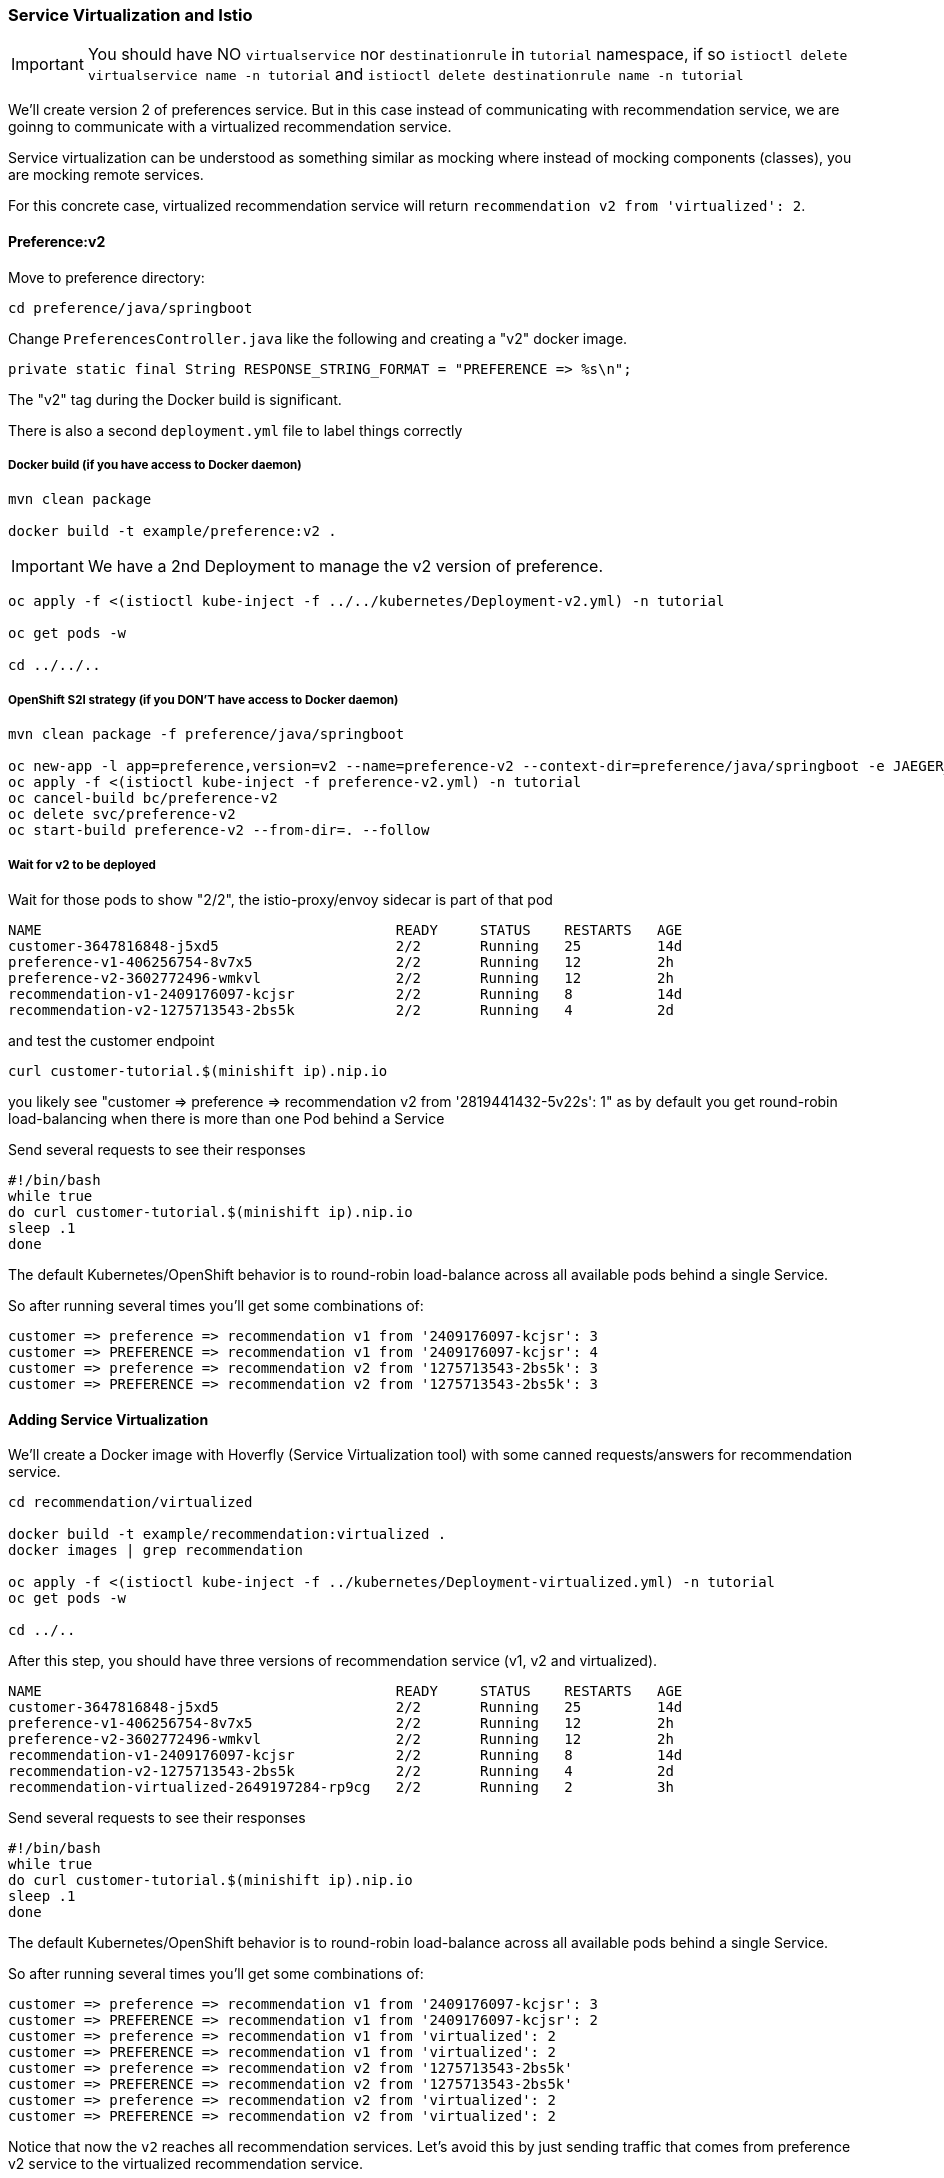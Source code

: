 === Service Virtualization and Istio

IMPORTANT: You should have NO `virtualservice` nor `destinationrule` in `tutorial` namespace, if so `istioctl delete virtualservice name -n tutorial` and `istioctl delete destinationrule name -n tutorial`

We'll create version 2 of preferences service. 
But in this case instead of communicating with recommendation service, we are goinng to communicate with a virtualized recommendation service.

Service virtualization can be understood as something similar as mocking where instead of mocking components (classes), you are mocking remote services.

For this concrete case, virtualized recommendation service will return `recommendation v2 from 'virtualized': 2`.

==== Preference:v2

Move to preference directory:

[source, bash]
----
cd preference/java/springboot
----

Change `PreferencesController.java` like the following and creating a "v2" docker image.

[source,java]
----
private static final String RESPONSE_STRING_FORMAT = "PREFERENCE => %s\n";
----

The "v2" tag during the Docker build is significant.

There is also a second `deployment.yml` file to label things correctly

===== Docker build (if you have access to Docker daemon)

[source, bash]
----
mvn clean package

docker build -t example/preference:v2 .
----

IMPORTANT: We have a 2nd Deployment to manage the v2 version of preference.

[source, bash]
----
oc apply -f <(istioctl kube-inject -f ../../kubernetes/Deployment-v2.yml) -n tutorial

oc get pods -w

cd ../../..
----

===== OpenShift S2I strategy (if you DON’T have access to Docker daemon)

[source, bash]
----
mvn clean package -f preference/java/springboot

oc new-app -l app=preference,version=v2 --name=preference-v2 --context-dir=preference/java/springboot -e JAEGER_SERVICE_NAME=preference JAEGER_ENDPOINT=http://jaeger-collector.istio-system.svc:14268/api/traces JAEGER_PROPAGATION=b3 JAEGER_SAMPLER_TYPE=const JAEGER_SAMPLER_PARAM=1 JAVA_OPTIONS='-Xms128m -Xmx256m -Djava.net.preferIPv4Stack=true' fabric8/s2i-java~https://github.com/redhat-developer-demos/istio-tutorial -o yaml  > preference-v2.yml
oc apply -f <(istioctl kube-inject -f preference-v2.yml) -n tutorial
oc cancel-build bc/preference-v2
oc delete svc/preference-v2
oc start-build preference-v2 --from-dir=. --follow
----

===== Wait for v2 to be deployed

Wait for those pods to show "2/2", the istio-proxy/envoy sidecar is part of that pod

----
NAME                                          READY     STATUS    RESTARTS   AGE
customer-3647816848-j5xd5                     2/2       Running   25         14d
preference-v1-406256754-8v7x5                 2/2       Running   12         2h
preference-v2-3602772496-wmkvl                2/2       Running   12         2h
recommendation-v1-2409176097-kcjsr            2/2       Running   8          14d
recommendation-v2-1275713543-2bs5k            2/2       Running   4          2d
----

and test the customer endpoint

[source, bash]
----
curl customer-tutorial.$(minishift ip).nip.io
----

you likely see "customer => preference => recommendation v2 from '2819441432-5v22s': 1" as by default you get round-robin load-balancing when there is more than one Pod behind a Service

Send several requests to see their responses

[source, bash]
----
#!/bin/bash
while true
do curl customer-tutorial.$(minishift ip).nip.io
sleep .1
done
----

The default Kubernetes/OpenShift behavior is to round-robin load-balance across all available pods behind a single Service.

So after running several times you'll get some combinations of:

----
customer => preference => recommendation v1 from '2409176097-kcjsr': 3
customer => PREFERENCE => recommendation v1 from '2409176097-kcjsr': 4
customer => preference => recommendation v2 from '1275713543-2bs5k': 3
customer => PREFERENCE => recommendation v2 from '1275713543-2bs5k': 3
---- 

==== Adding Service Virtualization

We'll create a Docker image with Hoverfly (Service Virtualization tool) with some canned requests/answers for recommendation service.

[source, bash]
----
cd recommendation/virtualized

docker build -t example/recommendation:virtualized .
docker images | grep recommendation

oc apply -f <(istioctl kube-inject -f ../kubernetes/Deployment-virtualized.yml) -n tutorial
oc get pods -w

cd ../..
----

After this step, you should have three versions of recommendation service (v1, v2 and virtualized).

----
NAME                                          READY     STATUS    RESTARTS   AGE
customer-3647816848-j5xd5                     2/2       Running   25         14d
preference-v1-406256754-8v7x5                 2/2       Running   12         2h
preference-v2-3602772496-wmkvl                2/2       Running   12         2h
recommendation-v1-2409176097-kcjsr            2/2       Running   8          14d
recommendation-v2-1275713543-2bs5k            2/2       Running   4          2d
recommendation-virtualized-2649197284-rp9cg   2/2       Running   2          3h
----

Send several requests to see their responses

[source, bash]
----
#!/bin/bash
while true
do curl customer-tutorial.$(minishift ip).nip.io
sleep .1
done
----

The default Kubernetes/OpenShift behavior is to round-robin load-balance across all available pods behind a single Service.

So after running several times you'll get some combinations of:

----
customer => preference => recommendation v1 from '2409176097-kcjsr': 3
customer => PREFERENCE => recommendation v1 from '2409176097-kcjsr': 2
customer => preference => recommendation v1 from 'virtualized': 2
customer => PREFERENCE => recommendation v1 from 'virtualized': 2
customer => preference => recommendation v2 from '1275713543-2bs5k'
customer => PREFERENCE => recommendation v2 from '1275713543-2bs5k'
customer => preference => recommendation v2 from 'virtualized': 2
customer => PREFERENCE => recommendation v2 from 'virtualized': 2
---- 

Notice that now the `v2` reaches all recommendation services.
Let's avoid this by just sending traffic that comes from preference v2 service to the virtualized recommendation service.

[source, bash]
----
istioctl create -f istiofiles/virtual-service-recommendation-virtualized.yml -n tutorial
----

Then do again some requests and you'll get something like:

----
customer => preference => recommendation v1 from '2409176097-kcjsr': 5
customer => PREFERENCE => recommendation v1 from 'virtualized': 2
customer => preference => recommendation v2 from '1275713543-2bs5k': 6
customer => PREFERENCE => recommendation v2 from 'virtualized': 2

----

Now all requests that are from preference v2 are redirected to virtualized recommendation service.
In this way when you deploy a new service, you can mirror the traffic without worrying about side-effects on other services, since the requests are redirected to a virtualized instance instead of a production one.

Clean up

[source,bash]
----
istioctl delete -f istiofiles/virtual-service-recommendation-virtualized.yml -n tutorial
oc delete all  -l app=preference,version=v2
oc delete all  -l app=recommendation,version=virtualized
----